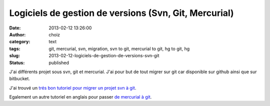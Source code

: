 Logiciels de gestion de versions (Svn, Git, Mercurial)
######################################################
:date: 2013-02-12 13:26:00
:author: choiz
:category: text
:tags: git, mercurial, svn, migration, svn to git, mercurial to git, hg to git, hg
:slug: 2013-02-12-logiciels-de-gestion-de-versions-svn-git
:status: published

J'ai différents projet sous svn, git et mercurial. J'ai pour but de tout
migrer sur git car disponible sur github ainsi que sur bitbucket.

.. raw:: html

   </p>

J'ai trouvé un `trés bon tutoriel pour migrer un projet svn à
git <http://www.yterium.net/Migrer-un-projet-SVN-vers-GIT>`__.

.. raw:: html

   </p>

Egalement un autre tutoriel en anglais pour passer `de mercurial à
git <http://hivelogic.com/articles/converting-from-mercurial-to-git>`__.

.. raw:: html

   </p>
